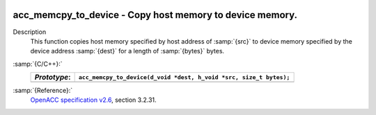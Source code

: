   .. _acc_memcpy_to_device:

acc_memcpy_to_device - Copy host memory to device memory.
*********************************************************

Description
  This function copies host memory specified by host address of :samp:`{src}` to
  device memory specified by the device address :samp:`{dest}` for a length of
  :samp:`{bytes}` bytes.

:samp:`{C/C++}:`
  ============  ==================================================================
  *Prototype*:  ``acc_memcpy_to_device(d_void *dest, h_void *src, size_t bytes);``
  ============  ==================================================================
  ============  ==================================================================

:samp:`{Reference}:`
  `OpenACC specification v2.6 <https://www.openacc.org>`_, section
  3.2.31.

